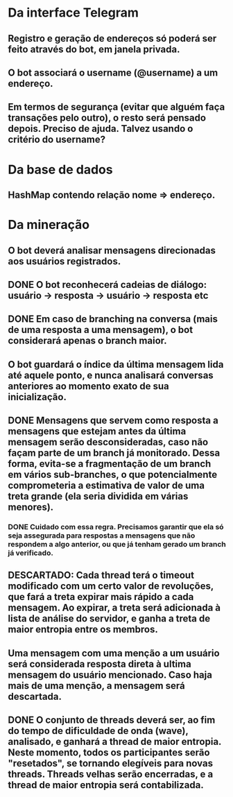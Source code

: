 * Da interface Telegram
** Registro e geração de endereços só poderá ser feito através do bot, em janela privada.
** O bot associará o username (@username) a um endereço.
** Em termos de segurança (evitar que alguém faça transações pelo outro), o resto será pensado depois. Preciso de ajuda. Talvez usando o critério do username?


* Da base de dados
** HashMap contendo relação nome => endereço.


* Da mineração
** O bot deverá analisar mensagens direcionadas aos usuários registrados.
** DONE O bot reconhecerá cadeias de diálogo: usuário -> resposta -> usuário -> resposta etc
** DONE Em caso de branching na conversa (mais de uma resposta a uma mensagem), o bot considerará apenas o branch maior.
** O bot guardará o índice da última mensagem lida até aquele ponto, e nunca analisará conversas anteriores ao momento exato de sua inicialização.
** DONE Mensagens que servem como resposta a mensagens que estejam antes da última mensagem serão desconsideradas, caso não façam parte de um branch já monitorado. Dessa forma, evita-se a fragmentação de um branch em vários sub-branches, o que potencialmente comprometeria a estimativa de valor de uma treta grande (ela seria dividida em várias menores).
*** DONE Cuidado com essa regra. Precisamos garantir que ela só seja assegurada para respostas a mensagens que não respondem a algo anterior, ou que já tenham gerado um branch já verificado.
** DESCARTADO: Cada thread terá o timeout modificado com um certo valor de revoluções, que fará a treta expirar mais rápido a cada mensagem. Ao expirar, a treta será adicionada à lista de análise do servidor, e ganha a treta de maior entropia entre os membros.
** Uma mensagem com uma menção a um usuário será considerada resposta direta à ultima mensagem do usuário mencionado. Caso haja mais de uma menção, a mensagem será descartada.
** DONE O conjunto de threads deverá ser, ao fim do tempo de dificuldade de onda (wave), analisado, e ganhará a thread de maior entropia. Neste momento, todos os participantes serão "resetados", se tornando elegíveis para novas threads. Threads velhas serão encerradas, e a thread de maior entropia será contabilizada.
